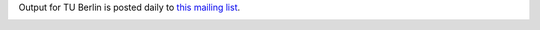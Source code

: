 
Output for TU Berlin is posted daily to `this mailing list <https://lists.physik.tu-berlin.de/mailman/listinfo/essen-l>`_.

.. image:: screenshot.png
   :alt: Screenshot of one of these scripts chained into lolcat

